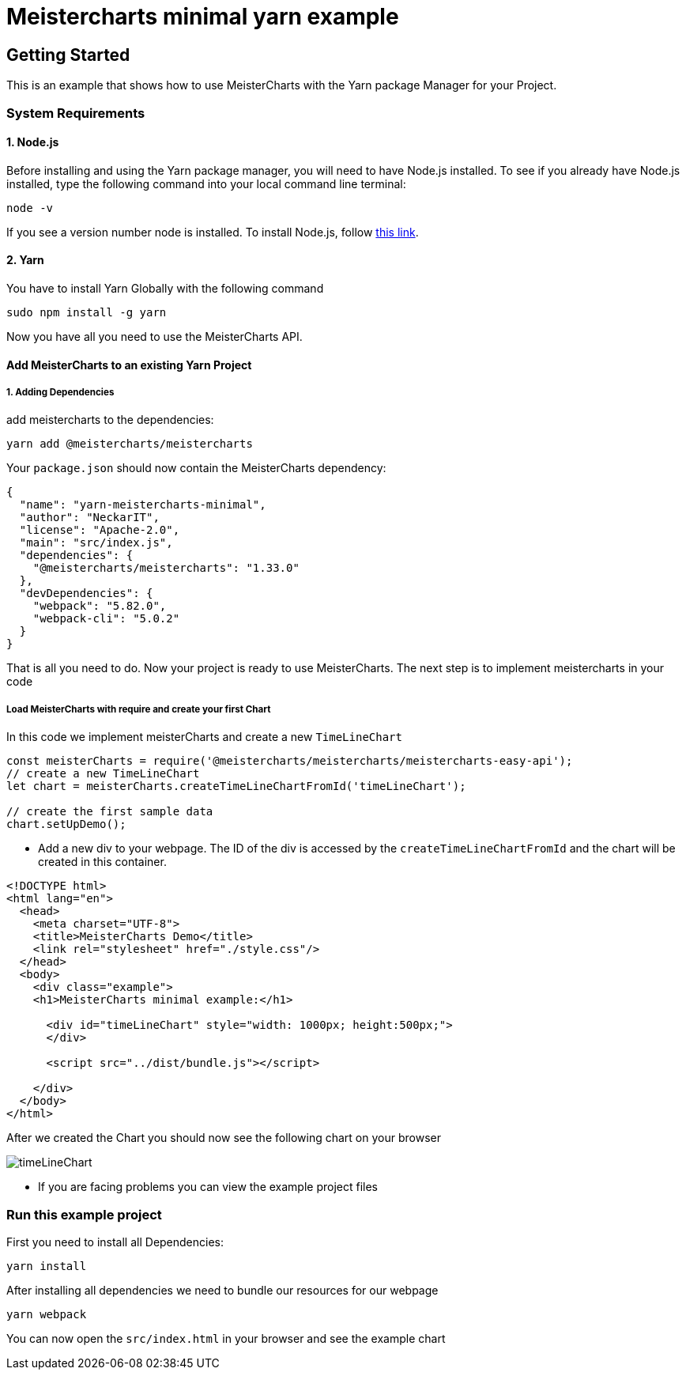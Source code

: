= Meistercharts minimal yarn example

== Getting Started
This is an example that shows how to use MeisterCharts with the Yarn package
Manager for your Project.

=== System Requirements

==== 1. Node.js
Before installing and using the Yarn package manager, you will need to have Node.js installed. To see if you already have Node.js installed,
type the following command into your local command line terminal:

[source,shell]
----
node -v
----
If you see a version number node is installed.
To install Node.js, follow https://nodejs.org/en[this link].

==== 2. Yarn
You have to install Yarn Globally with the following command

[source,shell]
----
sudo npm install -g yarn
----

Now you have all you need to use the MeisterCharts API.

==== Add MeisterCharts to an existing Yarn Project

===== 1. Adding Dependencies
add meistercharts to the dependencies:

[source,shell]
----
yarn add @meistercharts/meistercharts
----
Your ``package.json`` should now contain the MeisterCharts dependency:

[source,json]
----
{
  "name": "yarn-meistercharts-minimal",
  "author": "NeckarIT",
  "license": "Apache-2.0",
  "main": "src/index.js",
  "dependencies": {
    "@meistercharts/meistercharts": "1.33.0"
  },
  "devDependencies": {
    "webpack": "5.82.0",
    "webpack-cli": "5.0.2"
  }
}

----

That is all you need to do. Now your project is ready to use MeisterCharts.
The next step is to implement meistercharts in your code

===== Load MeisterCharts with require and create your first Chart
In this code we implement meisterCharts and create a new ``TimeLineChart``

[source,js]
----
const meisterCharts = require('@meistercharts/meistercharts/meistercharts-easy-api');
// create a new TimeLineChart
let chart = meisterCharts.createTimeLineChartFromId('timeLineChart');

// create the first sample data
chart.setUpDemo();

----

* Add a new div to your webpage. The ID of the div is accessed by the ``createTimeLineChartFromId`` and the
  chart will be created in this container.

[source,HTML]
----
<!DOCTYPE html>
<html lang="en">
  <head>
    <meta charset="UTF-8">
    <title>MeisterCharts Demo</title>
    <link rel="stylesheet" href="./style.css"/>
  </head>
  <body>
    <div class="example">
    <h1>MeisterCharts minimal example:</h1>

      <div id="timeLineChart" style="width: 1000px; height:500px;">
      </div>

      <script src="../dist/bundle.js"></script>

    </div>
  </body>
</html>

----

After we created the Chart you should now see the following chart on your browser

image::img/timeLineChart.png[]

* If you are facing problems you can view the example project files

=== Run this example project
First you need to install all Dependencies:

[source,shell]
----
yarn install
----

After installing all dependencies we need to bundle our resources
for our webpage

[source,shell]
----
yarn webpack
----

You can now open the ``src/index.html``
in your browser and see the example chart
